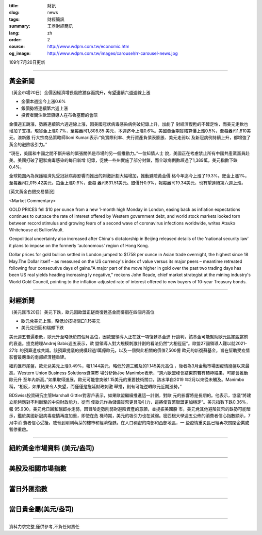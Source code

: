 :title: 財訊
:slug: news
:tags: 財經簡訊
:summary: 王鼎財經簡訊
:lang: zh
:order: 2
:source: http://www.wdpm.com.tw/economic.htm
:og_image: http://www.wdpm.com.tw/images/carousel/rr-carousel-news.jpg

109年7月20日更新

----

黃金新聞
++++++++

〔黃金市場20日〕金價因經濟增長風險猶存而跳升，有望連續六週週線上漲

* 金價本週迄今上漲0.6%
* 銀價勢將連續第六週上漲
* 投資者關注歐盟領導人在布魯塞爾的會晤

金價週五跳漲，勢將連續第六週週線上漲，因美國冠狀病毒感染病例破紀錄上升，加劇了
對經濟復甦的不確定性，而美元走軟也增加了支撐。現貨金上漲0.7%，至每盎司1,808.85
美元，本週迄今上漲0.6%。美國黃金期貨結算價上漲0.5%，至每盎司1,810美元。澳新銀
行大宗商品策略師Soni Kumari表示:“負實際利率、央行資產負債表膨脹、美元走弱以
及新冠病例持續上升，都增強了黃金的避險吸引力。”

“現在，美國和中國之間不斷升級的緊張關係是市場的另一個推動力。”一位知情人士
說，美國正在考慮禁止所有中國共產黨黨員赴美。美國打破了冠狀病毒感染的每日新增
記錄，促使一些州實施了部分封鎖，而全球病例數超過了1,389萬。美元指數下跌0.4%。

全球範圍內為保護經濟免受冠狀病毒影響而推出的刺激計劃大幅增加，推動避險黃金價
格今年迄今上漲了19.3%。鈀金上漲1%，至每盎司2,015.42美元，鉑金上漲0.9%，至每
盎司831.51美元。銀價升0.9%，報每盎司19.34美元，也有望連續第六週上漲。


[英文黃金白銀交易情況]

<Market Commentary>

GOLD PRICES fell $10 per ounce from a new 1-month high Monday in London, easing
back as inflation expectations continues to outpace the rate of interest offered
by Western government debt, and world stock markets looked torn between record
stimulus and growing fears of a second wave of coronavirus infections worldwide,
writes Atsuko Whitehouse at BullionVault.
 
Geopolitical uncertainty also increased after China's dictatorship in Beijing 
released details of the 'national security law' it plans to impose on the 
formerly 'autonomous' region of Hong Kong.
 
Dollar prices for gold bullion settled in London jumped to $1758 per ounce in 
Asian trade overnight, the highest since 18 May.The Dollar itself – as measured
on the US currency's index of value versus its major peers – meantime retreated
following four consecutive days of gains."A major part of the move higher in 
gold over the past two trading days has been US real yields heading increasing
ly negative," reckons John Reade, chief market strategist at the mining 
industry's World Gold Council, pointing to the inflation-adjusted rate of 
interest offered to new buyers of 10-year Treasury bonds.

----

財經新聞
++++++++

〔美元匯市20日〕美元下跌，歐元因歐盟正磋商復甦基金而徘徊在四個月高位

* 歐元兌美元上漲，略低於技術關口1.15美元
* 美元兌日圓和瑞郎下跌

美元週五普遍走低，歐元升至略低於四個月高位，因歐盟領導人正在就一項復甦基金進
行談判，該基金可能幫助歐元區擺脫當前的衰退。捷克總理Andrej Babis週五表示，歐
盟領導人對大規模刺激計劃的看法仍然“大相徑庭”。歐盟27國領導人難以就2021-27年
的預算達成共識。該預算提議的規模超過1萬億歐元，以及一個與此相關的價值7,500億
歐元的新復蘇基金，旨在幫助受疫情影響最嚴重的南部經濟體重建。

紐約匯市尾盤，歐元兌美元上漲0.49%，報1.144美元，略低於週三觸及的1.145美元高位
，後者為3月金融市場因疫情崩盤以來最高。Western Union Business Solutions資深市
場分析師Joe Manimbo表示，“週六歐盟峰會結束前若有積極結果，可能會推動歐元升
至年內新高。”如果取得進展，歐元可能會突破1.15美元的重要技術關口，該水準自2019
年2月以來從未觸及。Manimbo稱，“相反，如果結果令人失望，而僅僅是拖延財政刺激
舉措，則有可能逆轉歐元近期漲勢。”

BDSwiss投資研究主管Marshall Gittler對客戶表示，如果歐盟繼續推進這一計劃，對歐
元的影響將是長期的。他表示，協議“將建立能夠應對不利衝擊的中央財政能力，從而
使歐元作為儲備貨幣更具吸引力，這將使貨幣聯盟更加穩定”。美元指數下跌0.36%，報
95.930。美元兌日圓和瑞郎亦走弱，因冒險走勢削弱對避險資產的意願，並提振美國股
市。美元兌其他避險貨幣的跌勢可能暗示，鑑於美國新冠病毒疫情再度加重，即使在危
機時期，美元的吸引力也在減弱。密西根大學週五公佈的消費者信心指數顯示，7月中消
費者信心受挫，威脅到剛剛萌芽的樓市和經濟復甦。在人口稠密的南部和西部地區，一
些疫情重災區已經再次關閉企業或暫停重啟。




----

紐約黃金市場資料 (美元/盎司)
++++++++++++++++++++++++++++

.. raw:: html

  <A HREF="http://www.kitco.com/connecting.html">
  <IMG SRC="http://www.kitconet.com/images/quotes_4b2.gif" BORDER="0" ALT="[Most Recent Quotes from www.kitco.com]">
  </A>

----

美股及相關市場指數
++++++++++++++++++

.. raw:: html

  <!-- TradingView Widget BEGIN -->
  <div class="tradingview-widget-container">
    <div class="tradingview-widget-container__widget"></div>
    <div class="tradingview-widget-copyright"><a href="https://tw.tradingview.com/markets/indices/" rel="noopener" target="_blank"><span class="blue-text">指數行情</span></a>由TradingView提供</div>
    <script type="text/javascript" src="https://s3.tradingview.com/external-embedding/embed-widget-market-quotes.js" async>
    {
    "title": "指數",
    "width": 770,
    "height": 450,
    "locale": "zh_TW",
    "symbolsGroups": [
      {
        "name": "美國和加拿大",
        "symbols": [
          {
            "name": "FOREXCOM:SPXUSD",
            "displayName": "標準普爾500"
          },
          {
            "name": "FOREXCOM:NSXUSD",
            "displayName": "納斯達克100指數"
          },
          {
            "name": "CME_MINI:ES1!",
            "displayName": "E-迷你 標普指數期貨"
          },
          {
            "name": "INDEX:DXY",
            "displayName": "美元指數"
          },
          {
            "name": "FOREXCOM:DJI",
            "displayName": "道瓊斯 30"
          }
        ]
      },
      {
        "name": "歐洲",
        "symbols": [
          {
            "name": "INDEX:SX5E",
            "displayName": "歐元藍籌50"
          },
          {
            "name": "FOREXCOM:UKXGBP",
            "displayName": "富時100"
          },
          {
            "name": "INDEX:DEU30",
            "displayName": "德國DAX指數"
          },
          {
            "name": "INDEX:CAC40",
            "displayName": "法國 CAC 40 指數"
          },
          {
            "name": "INDEX:SMI"
          }
        ]
      },
      {
        "name": "亞太",
        "symbols": [
          {
            "name": "INDEX:NKY",
            "displayName": "日經225"
          },
          {
            "name": "INDEX:HSI",
            "displayName": "恆生"
          },
          {
            "name": "BSE:SENSEX",
            "displayName": "印度孟買指數"
          },
          {
            "name": "BSE:BSE500"
          },
          {
            "name": "INDEX:KSIC",
            "displayName": "韓國Kospi綜合指數"
          }
        ]
      }
    ],
    "colorTheme": "light"
  }
    </script>
  </div>
  <!-- TradingView Widget END -->

----

當日外匯指數
++++++++++++

.. raw:: html

  <!-- TradingView Widget BEGIN -->
  <div class="tradingview-widget-container">
    <div class="tradingview-widget-container__widget"></div>
    <div class="tradingview-widget-copyright"><a href="https://tw.tradingview.com/markets/currencies/forex-cross-rates/" rel="noopener" target="_blank"><span class="blue-text">外匯匯率</span></a>由TradingView提供</div>
    <script type="text/javascript" src="https://s3.tradingview.com/external-embedding/embed-widget-forex-cross-rates.js" async>
    {
    "width": "100%",
    "height": "100%",
    "currencies": [
      "EUR",
      "USD",
      "JPY",
      "GBP",
      "CNY",
      "TWD"
    ],
    "isTransparent": false,
    "colorTheme": "light",
    "locale": "zh_TW"
  }
    </script>
  </div>
  <!-- TradingView Widget END -->

----

當日貴金屬(美元/盎司)
+++++++++++++++++++++

.. raw:: html 

  <A HREF="http://www.kitco.com/connecting.html">
  <IMG SRC="http://www.kitconet.com/images/quotes_7a.gif" BORDER="0" ALT="[Most Recent Quotes from www.kitco.com]">
  </A>

----

資料力求完整,僅供參考,不負任何責任
